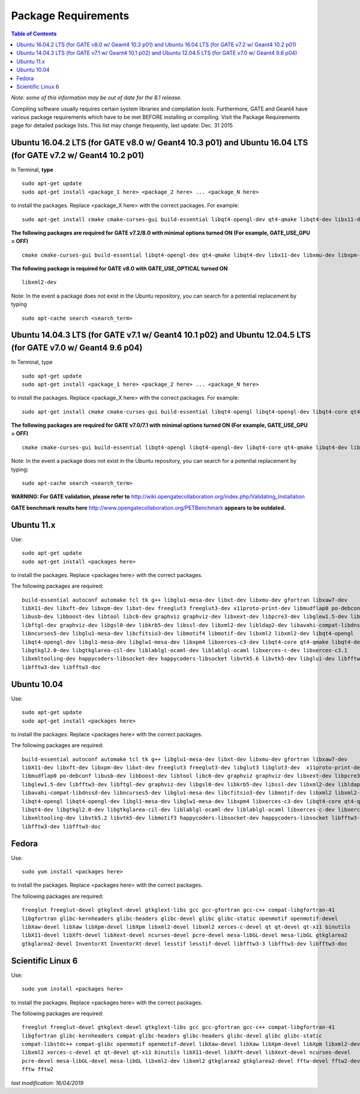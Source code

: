 .. _package_requirements-label:

Package Requirements
====================

.. contents:: Table of Contents
   :depth: 15
   :local:

*Note: some of this information may be out of date for the 8.1 release.*

Compiling software usually requires certain system libraries and compilation tools. Furthermore, GATE and Geant4 have various package requirements which have to be met BEFORE installing or compiling. Visit the Package Requirements page for detailed package lists. This list may change frequently, last update: Dec. 31 2015

Ubuntu 16.04.2 LTS (for GATE v8.0 w/ Geant4 10.3 p01) and Ubuntu 16.04 LTS (for GATE v7.2 w/ Geant4 10.2 p01)
-------------------------------------------------------------------------------------------------------------

In Terminal, **type** ::

   sudo apt-get update
   sudo apt-get install <package_1 here> <package_2 here> ... <package_N here>

to install the packages. Replace <package_X here> with the correct packages. For example::

   sudo apt-get install cmake cmake-curses-gui build-essential libqt4-opengl-dev qt4-qmake libqt4-dev libx11-dev libxmu-dev libxpm-dev libxft-dev

**The following packages are required for GATE v7.2/8.0 with minimal options turned ON (For example, GATE_USE_GPU = OFF)** ::

  cmake cmake-curses-gui build-essential libqt4-opengl-dev qt4-qmake libqt4-dev libx11-dev libxmu-dev libxpm-dev libxft-dev

**The following package is required for GATE v8.0 with GATE_USE_OPTICAL turned ON** ::

  libxml2-dev

Note: In the event a package does not exist in the Ubuntu repository, you can search for a potential replacement by typing ::

   sudo apt-cache search <search_term>

Ubuntu 14.04.3 LTS (for GATE v7.1 w/ Geant4 10.1 p02) and Ubuntu 12.04.5 LTS (for GATE v7.0 w/ Geant4 9.6 p04)
--------------------------------------------------------------------------------------------------------------

In Terminal, type ::

   sudo apt-get update
   sudo apt-get install <package_1 here> <package_2 here> ... <package_N here>

to install the packages. Replace <package_X here> with the correct packages. For example::

   sudo apt-get install cmake cmake-curses-gui build-essential libqt4-opengl libqt4-opengl-dev libqt4-core qt4-qmake libqt4-dev libX11-dev libxmu-dev

**The following packages are required for GATE v7.0/7.1 with minimal options turned ON (For example, GATE_USE_GPU = OFF)** ::

  cmake cmake-curses-gui build-essential libqt4-opengl libqt4-opengl-dev libqt4-core qt4-qmake libqt4-dev libX11-dev libxmu-dev

Note: In the event a package does not exist in the Ubuntu repository, you can search for a potential replacement by typing::

   sudo apt-cache search <search_term>

**WARNING: For GATE validation, please refer to** http://wiki.opengatecollaboration.org/index.php/Validating_Installation

**GATE benchmark results here** http://www.opengatecollaboration.org/PETBenchmark **appears to be outdated.**

Ubuntu 11.x
-----------

Use::

   sudo apt-get update
   sudo apt-get install <packages here>

to install the packages. Replace <packages here> with the correct packages.

The following packages are required::

  build-essential autoconf automake tcl tk g++ libglu1-mesa-dev libxt-dev libxmu-dev gfortran libxaw7-dev
  libX11-dev libxft-dev libxpm-dev libxt-dev freeglut3 freeglut3-dev x11proto-print-dev libmudflap0 po-debconf
  libusb-dev libboost-dev libtool libc6-dev graphviz graphviz-dev libxext-dev libpcre3-dev libglew1.5-dev libfftw3-dev
  libftgl-dev graphviz-dev libgsl0-dev libkrb5-dev libssl-dev libxml2-dev libldap2-dev libavahi-compat-libdnssd-dev
  libncurses5-dev libglu1-mesa-dev libcfitsio3-dev libmotif4 libmotif-dev libxml2 libxml2-dev libqt4-opengl
  libqt4-opengl-dev libgl1-mesa-dev libglw1-mesa-dev libxpm4 libxerces-c3-dev libqt4-core qt4-qmake libqt4-dev
  libgtkgl2.0-dev libgtkglarea-cil-dev liblablgl-ocaml-dev liblablgl-ocaml libxerces-c-dev libxerces-c3.1
  libxmltooling-dev happycoders-libsocket-dev happycoders-libsocket libvtk5.6 libvtk5-dev libglui-dev libfftw3-3 libxt-dev
  libfftw3-dev libfftw3-doc

Ubuntu 10.04
------------

Use::

   sudo apt-get update
   sudo apt-get install <packages here>

to install the packages. Replace <packages here> with the correct packages.

The following packages are required::

  build-essential autoconf automake tcl tk g++ libglu1-mesa-dev libxt-dev libxmu-dev gfortran libxaw7-dev
  libX11-dev libxft-dev libxpm-dev libxt-dev freeglut3 freeglut3-dev libglut3 libglut3-dev  x11proto-print-dev
  libmudflap0 po-debconf libusb-dev libboost-dev libtool libc6-dev graphviz graphviz-dev libxext-dev libpcre3-dev
  libglew1.5-dev libfftw3-dev libftgl-dev graphviz-dev libgsl0-dev libkrb5-dev libssl-dev libxml2-dev libldap2-dev
  libavahi-compat-libdnssd-dev libncurses5-dev libglu1-mesa-dev libcfitsio3-dev libmotif-dev libxml2 libxml2-dev
  libqt4-opengl libqt4-opengl-dev libgl1-mesa-dev libglw1-mesa-dev libxpm4 libxerces-c3-dev libqt4-core qt4-qmake
  libqt4-dev libgtkgl2.0-dev libgtkglarea-cil-dev liblablgl-ocaml-dev liblablgl-ocaml libxerces-c-dev libxerces-c3.1
  libxmltooling-dev libvtk5.2 libvtk5-dev libmotif3 happycoders-libsocket-dev happycoders-libsocket libfftw3-3  libxt-dev
  libfftw3-dev libfftw3-doc

Fedora
------

Use::

   sudo yum install <packages here>

to install the packages. Replace <packages here> with the correct packages.

The following packages are required::

  freeglut freeglut-devel gtkglext-devel gtkglext-libs gcc gcc-gfortran gcc-c++ compat-libgfortran-41
  libgfortran glibc-kernheaders glibc-headers glibc-devel glibc glibc-static openmotif openmotif-devel
  libXaw-devel libXaw libXpm-devel libXpm libxml2-devel libxml2 xerces-c-devel qt qt-devel qt-x11 binutils
  libX11-devel libXft-devel libXext-devel ncurses-devel pcre-devel mesa-libGL-devel mesa-libGL gtkglarea2
  gtkglarea2-devel InventorXt InventorXt-devel lesstif lesstif-devel libfftw3-3 libfftw3-dev libfftw3-doc

Scientific Linux 6
------------------

Use::

   sudo yum install <packages here>

to install the packages. Replace <packages here> with the correct packages.

The following packages are required::

  freeglut freeglut-devel gtkglext-devel gtkglext-libs gcc gcc-gfortran gcc-c++ compat-libgfortran-41
  libgfortran glibc-kernheaders compat-glibc-headers glibc-headers glibc-devel glibc glibc-static
  compat-libstdc++ compat-glibc openmotif openmotif-devel libXaw-devel libXaw libXpm-devel libXpm libxml2-devel
  libxml2 xerces-c-devel qt qt-devel qt-x11 binutils libX11-devel libXft-devel libXext-devel ncurses-devel
  pcre-devel mesa-libGL-devel mesa-libGL libxml2-dev libxml2 gtkglarea2 gtkglarea2-devel fftw-devel fftw2-devel
  fftw fftw2

*last modification: 16/04/2019*

